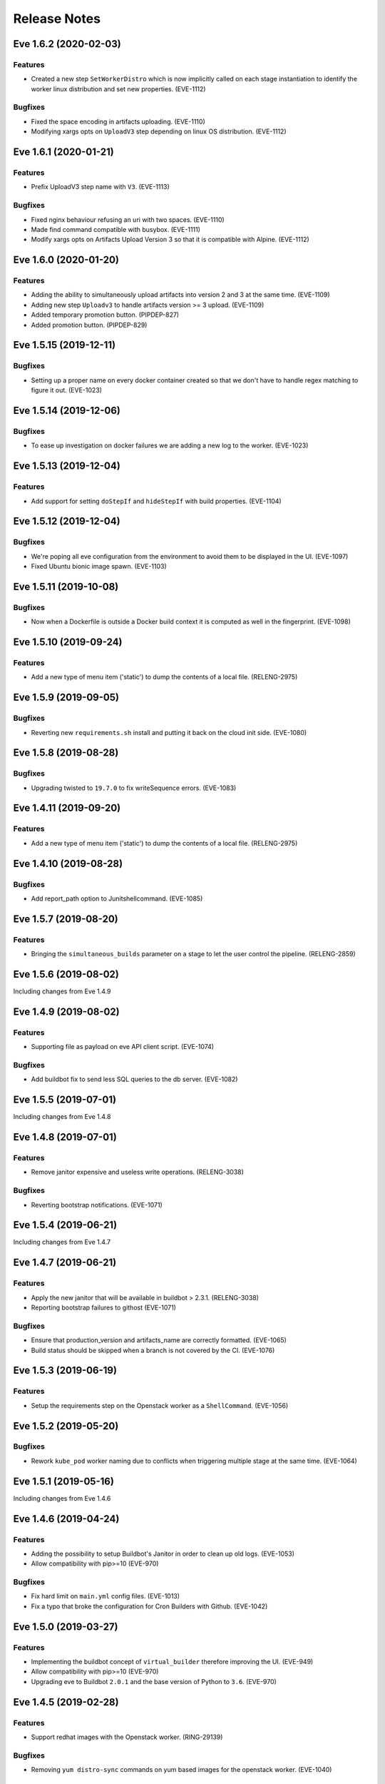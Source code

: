 Release Notes
~~~~~~~~~~~~~

..
    Don't write directly to this file!
    Eve use towncrier to manage its release notes.
    You should instead add a file in eve/newsfragment directory named following
    this pattern: <JIRA-TICKET>-whatever-you-want.<type>
    The available types are:
      * feature
      * bugfix
      * doc
      * removal
      * misc
    At release time, the release notes are then generated using:
    tox -e relnotes <eve-version>

.. towncrier release notes start

Eve 1.6.2 (2020-02-03)
======================

Features
--------

- Created a new step ``SetWorkerDistro`` which is now implicitly called on each stage instantiation to identify the worker linux distribution and set new properties. (EVE-1112)


Bugfixes
--------

- Fixed the space encoding in artifacts uploading. (EVE-1110)
- Modifying xargs opts on ``UploadV3`` step depending on linux OS distribution. (EVE-1112)


Eve 1.6.1 (2020-01-21)
======================

Features
--------

- Prefix UploadV3 step name with ``V3``. (EVE-1113)


Bugfixes
--------

- Fixed nginx behaviour refusing an uri with two spaces. (EVE-1110)
- Made find command compatible with busybox. (EVE-1111)
- Modify xargs opts on Artifacts Upload Version 3 so that it is compatible with Alpine. (EVE-1112)


Eve 1.6.0 (2020-01-20)
======================

Features
--------

- Adding the ability to simultaneously upload artifacts into version 2 and 3 at the same time. (EVE-1109)
- Adding new step ``Uploadv3`` to handle artifacts version >= 3 upload. (EVE-1109)
- Added temporary promotion button. (PIPDEP-827)
- Added promotion button. (PIPDEP-829)


Eve 1.5.15 (2019-12-11)
=======================

Bugfixes
--------

- Setting up a proper name on every docker container created so that we don't have to handle regex matching to figure it out. (EVE-1023)


Eve 1.5.14 (2019-12-06)
=======================

Bugfixes
--------

- To ease up investigation on docker failures we are adding a new log to the worker. (EVE-1023)


Eve 1.5.13 (2019-12-04)
=======================

Features
--------

- Add support for setting ``doStepIf`` and ``hideStepIf`` with build properties. (EVE-1104)


Eve 1.5.12 (2019-12-04)
=======================

Bugfixes
--------

- We're poping all eve configuration from the environment to avoid them to be displayed in the UI. (EVE-1097)
- Fixed Ubuntu bionic image spawn. (EVE-1103)


Eve 1.5.11 (2019-10-08)
=======================

Bugfixes
--------

- Now when a Dockerfile is outside a Docker build context it is computed as well in the fingerprint. (EVE-1098)


Eve 1.5.10 (2019-09-24)
=======================

Features
--------

- Add a new type of menu item ('static') to dump the contents of a local file.
  (RELENG-2975)


Eve 1.5.9 (2019-09-05)
======================

Bugfixes
--------

- Reverting new ``requirements.sh`` install and putting it back on the cloud init side. (EVE-1080)


Eve 1.5.8 (2019-08-28)
======================

Bugfixes
--------

- Upgrading twisted to ``19.7.0`` to fix writeSequence errors. (EVE-1083)


Eve 1.4.11 (2019-09-20)
=======================

Features
--------

- Add a new type of menu item ('static') to dump the contents of a local file.
  (RELENG-2975)


Eve 1.4.10 (2019-08-28)
=======================

Bugfixes
--------

- Add report_path option to Junitshellcommand. (EVE-1085)


Eve 1.5.7 (2019-08-20)
======================

Features
--------

- Bringing the ``simultaneous_builds`` parameter on a stage to let the user control the pipeline. (RELENG-2859)


Eve 1.5.6 (2019-08-02)
======================

Including changes from Eve 1.4.9

Eve 1.4.9 (2019-08-02)
======================

Features
--------

- Supporting file as payload on eve API client script. (EVE-1074)


Bugfixes
--------

- Add buildbot fix to send less SQL queries to the db server. (EVE-1082)


Eve 1.5.5 (2019-07-01)
======================

Including changes from Eve 1.4.8


Eve 1.4.8 (2019-07-01)
======================

Features
--------

- Remove janitor expensive and useless write operations. (RELENG-3038)


Bugfixes
--------

- Reverting bootstrap notifications. (EVE-1071)

Eve 1.5.4 (2019-06-21)
======================

Including changes from Eve 1.4.7

Eve 1.4.7 (2019-06-21)
======================

Features
--------

- Apply the new janitor that will be available in buildbot > 2.3.1.
  (RELENG-3038)
- Reporting bootstrap failures to githost
  (EVE-1071)


Bugfixes
--------

- Ensure that production_version and artifacts_name are correctly formatted.
  (EVE-1065)
- Build status should be skipped when a branch is not covered by the CI.
  (EVE-1076)

Eve 1.5.3 (2019-06-19)
======================

Features
--------

- Setup the requirements step on the Openstack worker as a ``ShellCommand``. (EVE-1056)


Eve 1.5.2 (2019-05-20)
======================

Bugfixes
--------

- Rework ``kube_pod`` worker naming due to conflicts when triggering
  multiple stage at the same time. (EVE-1064)


Eve 1.5.1 (2019-05-16)
======================

Including changes from Eve 1.4.6


Eve 1.4.6 (2019-04-24)
======================

Features
--------

- Adding the possibility to setup Buildbot's Janitor in order to clean up old
  logs. (EVE-1053)
- Allow compatibility with pip>=10 (EVE-970)


Bugfixes
--------

- Fix hard limit on ``main.yml`` config files. (EVE-1013)
- Fix a typo that broke the configuration for Cron Builders with Github.
  (EVE-1042)


Eve 1.5.0 (2019-03-27)
======================

Features
--------

- Implementing the buildbot concept of ``virtual_builder`` therefore improving the UI. (EVE-949)
- Allow compatibility with pip>=10 (EVE-970)
- Upgrading eve to Buildbot ``2.0.1`` and the base version of Python to ``3.6``. (EVE-970)


Eve 1.4.5 (2019-02-28)
======================

Features
--------

- Support redhat images with the Openstack worker. (RING-29139)


Bugfixes
--------

- Removing ``yum distro-sync`` commands on yum based images for the openstack
  worker. (EVE-1040)


Eve 1.4.4 (2019-02-22)
======================

Bugfixes
--------

- Now installing a missing dependency in the ``eve_api_client`` Docker image.
  (EVE-1038)


Eve 1.4.3 (2019-02-06)
======================

Features
--------

- Add a script that retrieves artifacts from a failed build (optionally with a
  step or stage name) and attaches them to the requested JIRA Issue. (EVE-1021)
- Remove hipchat reporter. (EVE-1028)
- Remove ultron reporter. (EVE-1029)


Bugfixes
--------

- Updating frozen dependencies to fix docker compose build step. (EVE-1030)


Eve 1.4.2 (2018-11-30)
======================

Features
--------

- Add env vars for docker-hook. (RELENG-2721)


Eve 1.3.48 (2018-11-23)
=======================

Bugfixes
--------

- Revert changes on api client (PIPDEP-595) due to broken compatibilites.
  (EVE-1017)


Eve 1.3.47 (2018-11-22)
=======================

Bugfixes
--------

- Fix unexpected data type error when using unicode string on kube_pod worker.
  (EVE-1016)


Eve 1.4.0 (2018-10-31)
======================

Features
--------

- Add Helm charts for Eve. (PIPDEP-595)
- Refactor and extend capabilities of Openstack init scripts. (PIPDEP-595)
- Update default value of FORCE_BUILD_PARAM_COUNT: 0 -> 2. (PIPDEP-595)
- Remove phony configuration variable NGROK. (PIPDEP-595)
- Deprecate conf setting CLOUD_INIT_SCRIPT (was unused since introduction of
  Heat). (PIPDEP-595)
- Deprecate MICROSERVICE* conf settings (replaced with better OpenStack and
  Kube interfaces). (PIPDEP-595)
- Add conf setting KUBE_POD_GITCONFIG_CM. (PIPDEP-595)


Eve 1.3.46 (2018-10-22)
=======================

Bugfixes
--------

- Ensure that kube pods worker are actually gone when deleting them from the
  cluster. (EVE-1008)


Eve 1.3.45 (2018-10-19)
=======================

Features
--------

- Setup the property ``worker_uuid`` on all worker types. (EVE-983)
- Add Helm charts for eve-cron-builder, a microservice based on eve-api-client.
  (PIPDEP-595)
- Add Helm charts for documentation. (PIPDEP-595)
- Import improvements on eve-api-client from Bert-E 3.2.0 (PIPDEP-595):
    - support for python 3
    - better authentication flow on Bitbucket
    - better autodetection of git host.


Bugfixes
--------

- Remove deprecated env variable CLOUDFILES_URL. (PIPDEP-595)


Eve 1.3.44 (2018-09-14)
=======================

Bugfixes
--------

- Show progress bar while uploading artifacts to prevent being killed for
  output timeout. (PIPDEP-590)


Eve 1.3.43 (2018-09-04)
=======================

Features
--------

- Support building images with dockerfiles path different from build context on
  ``kube_pod`` workers. (EVE-990)


Eve 1.3.42 (2018-08-09)
=======================

Bugfixes
--------

- Prevent docker and openstack worker auto-retry in case of known permanent
  failure. (EVE-964)
- Support Openstack keystoneauthv3 API authentication. (EVE-989)


Eve 1.3.41 (2018-08-06)
=======================

Features
--------

- Document mechanism to archive artifacts. (EVE-959)
- Deprecate ShellCommandWithSecrets. (EVE-966)
- Update troubleshooting in documentation regarding frozen steps. (EVE-984)


Bugfixes
--------

- When starting the bootstrap, check there is not index.lock left by a previous
  git command. (EVE-963)
- Fixing cloud init script to avoid race condition on ip routes. (PIPDEP-551)


Eve 1.3.40 (2018-07-03)
=======================

Features
--------

- Amend artifacts documentation (simplified example and un-branding). (EVE-354)
- Bootstrap some documentation for the new secret manager. (EVE-354)
- Document get_product_version script. (EVE-959)
- Update FAQ. (EVE-959)
- Interpolate secrets inside a ``kube_pod`` worker. (EVE-962)
- Added a dynamic mapping of image and flavor values for heat stack workers.
  (RELENG-2672)


Bugfixes
--------

- Fix github reporter sending build status for every stage. (EVE-957)
- Fail generation of release notes if version is not specified. (EVE-959)


Eve 1.3.39 (2018-06-15)
=======================

Bugfixes
--------

- Fix a bug crashing reporters when formatting the end status of a build.
  (PIPDEP-393)


Eve 1.3.38 (2018-06-13)
=======================

Features
--------

- Add possibility to restrain vault secrets to a namespace via secretsmount and
  VAULT_FILE. (EVE-354)


Bugfixes
--------

- Remove references to proprietary code or business specific concepts.
  (EVE-954)
- Moved additionnals non-core services to a new `Services` section. (EVE-954)
- Overhaul of the whole `first steps` and `Overview` sections. (EVE-954)
- Fix boot of Docker container in standalone mode. (PIPDEP-393)


Eve 1.3.37 (2018-06-06)
=======================

Bugfixes
--------

- Fix Wheezy VM worker support. (RELENG-2650)


Eve 1.3.36 (2018-06-04)
=======================

Features
--------

- Fix Centos6 VM spawn. (RELENG-2650)
- Support Scality Cloud. (RELENG-2650)


Bugfixes
--------

- Ensure docker images contain untouched code, so that git tags are rid of
  'dirty' mention. (EVE-953)
- Fix documentation container generation. (PIPDEP-492)


Eve 1.3.35 (2018-05-28)
=======================

Features
--------

- Verify generation of release notes in CI. (EVE-839)
- Simplify mechanism of reporters. (EVE-951)
- Prevent users from using a stage name `bootstrap` and pre-check validity of
  stages. (EVE-951)


Bugfixes
--------

- Fix bootstrap_reason property and update reason property. (EVE-948)
- Fix reporters in the case the master is a KubeLatentWorker or Local worker.
  (EVE-951)


Eve 1.3.34 (2018-05-15)
=======================

Bugfixes
--------

- Fix a regression that broke the rebuild form request. (EVE-950)


Eve 1.3.33 (2018-05-14)
=======================

Bugfixes
--------

- Revert EVE-948 due to regression on the UI. Now adding a new field
  ``bootstrap_reason`` to identify the build reason inside any stage. (EVE-948)


Eve 1.3.32 (2018-05-04)
=======================

Features
--------

- Show version in interface (About). (EVE-839)
- Add Kubernetes cluster service. It is now possible to request a service in
  the Pod workers. When requested, Eve will invoke the service setup
  micro-service (if configured), and configure the pod to access that external
  cluster. (EVE-887)


Bugfixes
--------

- Inherit the reason property from bootstrap. (EVE-948)


Eve 1.3.31 (2018-04-25)
=======================

Features
--------

- Add dry run mode on api client. (EVE-840)
- Add ``kube_pod`` as new worker type that can spawn a complex kubernetes pod
  from a given spec yaml file. (EVE-891)
- Add new steps SetBootstrapProperty and SetBootstrapPropertyFromCommand.
  (PIPDEP-436)


Bugfixes
--------

- No longer duplicate the docker steps launched before a TriggerStage.
  (EVE-891)


Improved Documentation
----------------------

- Bootstrap Eve's user doc. (EVE-839)


Eve 1.3.30 (2018-04-03)
=======================


Features
--------

- Add github support in eve-api-client. (EVE-882)
- Add reason "branch updated" to builds triggered by a webhook (new push).
  (EVE-875)


Eve 1.3.29 (2018-03-23)
=======================


Features
--------

- Drop sentry support. (EVE-840)

Bugfixes
--------

- Fix adapting Eve to kubernetes upgrade. (PIPDEP-431)

Eve 1.3.28 (2018-03-20)
=======================


Features
--------

- Add memory request option to docker worker in main.yml. (PIPDEP-364)


Bugfixes
--------

- Fix Ultron reporter sending 'failed' when the build was in progress.
  (RELENG-2469)
- Fix Ultron not sending the correct build url in statuses. (RELENG-2469)


Eve 1.3.27 (2018-02-26)
=======================


Features
--------

- Move docker-hook service to an external repository. (RELENG-2456)

Eve 1.3.26 (2018-02-22)
=======================


Features
--------

- Add a docker image for eve-api-client. (PIPDEP-360)
- Allow to use absolute path for source of `Upload` step. (EVE-833)
- The source of `Upload` step can now use interpolable property too. (EVE-832)


Bugfixes
--------

- Inherit properties' source as well as value in sub-stages. It also fix
  overrideable properties. (EVE-815)
- Fix high memory footprint of uploading context to docker-hook causing `docker
  build` commands to be killed. (PIPDEP-391)


Eve 1.3.25 (2018-02-09)
=======================


Features
--------

- All Eve defined properties can now be overriden by user when doing a force
  build (Added steps `EveProperty` and `EvePropertyFromCommand` to let the user
  define overrideable properties too). (EVE-815)


Eve 1.3.24 (2018-02-01)
=======================


Features
--------

- Retry when the docker hook is not ready. (EVE-819)


Eve 1.3.23 (2018-01-17)
=======================


Bugfixes
--------

- Fix docker-hook code that was removed during the review.

Eve 1.3.22 (2018-01-15)
=======================


Features
--------

- Allow to trigger any stage in forced build, ignoring the branch assigned
  stage. (EVE-815)
- Prettier force build form. (EVE-815)
- Automatic replacement of illegal character in label provided by skari.
  (EVE-811)


Bugfixes
--------

- `GetArtifactsFromStage` now properly fails when no artifacts can be found.
  (EVE-815)


Eve 1.3.21 (2018-01-11)
=======================


Features
--------

- Force builds are always executed. (EVE-815)


Eve 1.3.20 (2018-01-10)
=======================


Bugfixes
--------

- Fix docker separator. (EVE-811)


Eve 1.3.19 (2018-01-05)
=======================


Bugfixes
--------

- Fix retries crashing the backend on restart. (EVE-800)
- Don't overwrite gitconfig in docker worker. (PIPDEP-339)


Eve 1.3.18 (2017-12-13)
=======================


Features
--------

- Add Ultron reporter. (EVE-771)


Bugfixes
--------

- Fix infinite crash loop on failed docker build during worker substantiation. (EVE-708)


Eve 1.3.17 (2017-12-04)
=======================


Bugfixes
--------

- Fix an issue with unicode in step names.


Eve 1.3.16 (2017-11-29)
=======================


Features
--------

- Set locale in cloud init before running buildbot.


Eve 1.3.15 (2017-11-28)
=======================


Bugfixes
--------

- Fix a rare bug caused by Eve local git clone not being properly cleaned
  between two builds. (EVE-805)


Eve 1.3.14 (2017-11-24)
=======================


Features
--------

- Add last chance cleanup of leftover children containers when finishing
  a docker worker stage. (PIPDEP-307)


Bugfixes
--------

- Don't block docker hook waiting for irremediably lost workers. (EVE-801)


Eve 1.3.13 (2017-11-20)
=======================


Features
--------

- Add configuration option for stage to be watched by reporters. (EVE-762)


Eve 1.3.12 (2017-11-14)
=======================


Features
--------

- Using worker node pool on docker-hook. (PIPDEP-302)

Bugfixes
--------

- Lift limits to avoid crashes on docker-hook. (EVE-795)


Eve 1.3.11 (2017-11-10)
=======================


Features
--------

- Increase artifacts `Upload` default timeout from 15 minutes to 1 hour.
  (EVE-788)
- Allow main.yml to specify a `maxTime` timeout for `Upload` step. (EVE-788)
- Allow access to `max_step_timeout` throuhg a property. (EVE-786)


Bugfixes
--------

- Fix incorrect `SECRET_*` env var stripping. (EVE-791)


Eve 1.3.10 (2017-10-25)
=======================


Features
--------

- Add an option to customize docker worker's deadline. (EVE-752)


Bugfixes
--------

- Avoid clashing docker worker names. (EVE-752)


Eve 1.3.9 (2017-10-23)
======================


Features
--------

- Allow artifacts microservice to live on subpath. (PIPDEP-256)
- Tag docker worker with project name. (PIPDEP-264)
- Docker worker async delete. (PIPDEP-264)
- Hardcode ODR max workers. (PIPDEP-264)


Eve 1.3.8 (2017-10-17)
======================


Features
--------

- Upgrade to buildbot 0.9.12. (EVE-671)
- Add metabase dashboard in Eve's UI. (EVE-687)


Bugfixes
--------

- Fix possible crash during docker build step. (EVE-754)


Eve 1.3.7 (2017-10-06)
======================


Features
--------

- Make sure kubectl client and server match on docker-hook. (EVE-687)
- More robust docker kill on docker-hook. (EVE-687)


Eve 1.3.6 (2017-10-05)
======================


Features
--------

- Allow skipping branches or stages matching a regexp given during runtime.
  (EVE-687)


Bugfixes
--------

- Fix docker hook unicode handling. (EVE-746)
- Fix docker build retry when triggering a stage. (EVE-751)
- Fix docker hook command return code. (EVE-750)


Eve 1.3.5 (2017-09-26)
======================


Features
--------

- Add more volumes types support to docker hook. (EVE-687)
- Add stop/kill capabilities to docker hook. (EVE-687)


Bugfixes
--------

- Fix Github reporter. (EVE-743)


Eve 1.3.4 (2017-09-20)
======================


Features
--------

- Add artifacts and gitcache microservices for VM. (EVE-715)
- Handle all docker commands via docker hook. (EVE-414)
- Openstack heat worker path is now optional. (EVE-738)
- Add buildnumber to worker name and labels. (EVE-687)
- Hide registry related steps in UI. (EVE-687)
- Replace `HOSTALIASES` with dynamic `artifacts_private_url` property. (EVE-715)


Bugfixes
--------

- Improve long step names cut to take interpolates into account. (EVE-698)
- Hide env vars in bootstrap steps. (EVE-649)
- Properly mark `GetArtifactsFromStage` step as failed when the curl request
  failed. (EVE-715)


Eve 1.3.3 (2017-08-25)
======================


Features
--------

- Add bitbucket OAuth-based Eve api client. (EVE-709)


Bugfixes
--------

- Trim long step names to avoid DB insertion errors. (EVE-698)
- Relay docker hook exceptions to Eve. (EVE-687)


Eve 1.3.2 (2017-08-08)
======================


Features
--------

- Add garbage collection to gitcache service. (EVE-699)
- Allow `image` in docker steps to contain interpolable property. (EVE-703)


Bugfixes
--------

- Avoid forking in gitcache services to be able to capture commands' output.
  (EVE-660)
- Fix retry logic and increase initial quarantine timeout on Eve latent workers.
  (EVE-680)
- Fix heat worker insubstantiation error reporting. (EVE-702)
- Fix git LFS authentication issues. (EVE-678)


Eve 1.3.1 (2017-07-27)
======================


Features
--------

- Modify docker hook to run as a sidecar container. (EVE-687)


Eve 1.3.0 (2017-07-21)
======================


Features
--------

- New Eve infrastructure based on Kubernetes.
